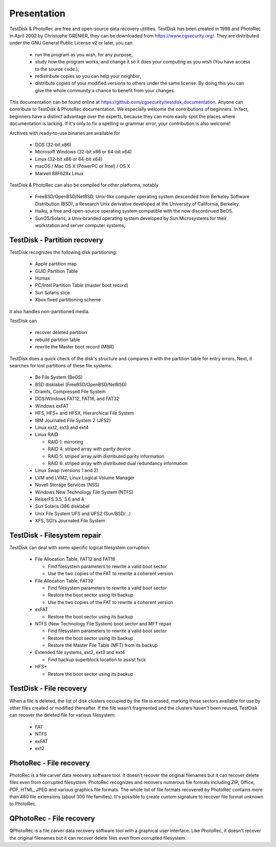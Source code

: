 Presentation
============

TestDisk & PhotoRec are free and open-source data recovery utilities.
TestDisk has been created in 1998 and PhotoRec in April 2002 by Christophe GRENIER, they can be downloaded from https://www.cgsecurity.org/.
They are distributed under the GNU General Public License v2 or later, you can

 * run the program as you wish, for any purpose,
 * study how the program works, and change it so it does your computing as you wish (You have access to the source code.),
 * redistribute copies so you can help your neighbor,
 * distribute copies of your modified versions to others under the same license. By doing this you can give the whole community a chance to benefit from your changes.

This documentation can be found online at https://github.com/cgsecurity/testdisk_documentation.
Anyone can contribute to TestDisk & PhotoRec documentation. We especially welcome the contributions of beginners. In fact, beginners have a distinct advantage over the experts, because they can more easily spot the places where documentation is lacking. If it's only to fix a spelling or grammar error, your contribution is also welcome!

Archives with ready-to-use binaries are available for

 * DOS (32-bit x86)
 * Microsoft Windows (32-bit x86 or 64-bit x64)
 * Linux (32-bit x86 or 64-bit x64)
 * macOS / Mac OS X (PowerPC or Intel) / OS X
 * Marvell 88F628x Linux

TestDisk & PhotoRec can also be compiled for other platforms, notably

 * FreeBSD/OpenBSD/NetBSD, Unix-like computer operating system descended from Berkeley Software Distribution (BSD), a Research Unix derivative developed at the University of California, Berkeley.
 * Haiku, a free and open-source operating system compatible with the now discontinued BeOS.
 * SunOS/Solaris, a Unix-branded operating system developed by Sun Microsystems for their workstation and server computer systems,


TestDisk - Partition recovery
*****************************

TestDisk recognizes the following disk partitioning:

 * Apple partition map
 * GUID Partition Table
 * Humax
 * PC/Intel Partition Table (master boot record)
 * Sun Solaris slice
 * Xbox fixed partitioning scheme

It also handles non-partitioned media.

TestDisk can

 * recover deleted partition
 * rebuild partition table
 * rewrite the Master boot record (MBR)

TestDisk does a quick check of the disk's structure and compares it with the partition table for entry errors.
Next, it searches for lost partitions of these file systems:

 * Be File System (BeOS)
 * BSD disklabel (FreeBSD/OpenBSD/NetBSD)
 * Cramfs, Compressed File System
 * DOS/Windows FAT12, FAT16, and FAT32
 * Windows exFAT
 * HFS, HFS+ and HFSX, Hierarchical File System
 * IBM Journaled File System 2 (JFS2)
 * Linux ext2, ext3 and ext4
 * Linux RAID

   * RAID 1: mirroring
   * RAID 4: striped array with parity device
   * RAID 5: striped array with distributed parity information
   * RAID 6: striped array with distributed dual redundancy information

 * Linux Swap (versions 1 and 2)
 * LVM and LVM2, Linux Logical Volume Manager
 * Novell Storage Services (NSS)
 * Windows New Technology File System (NTFS)
 * ReiserFS 3.5, 3.6 and 4
 * Sun Solaris i386 disklabel
 * Unix File System UFS and UFS2 (Sun/BSD/…)
 * XFS, SGI’s Journaled File System


TestDisk - Filesystem repair
****************************

TestDisk can deal with some specific logical filesystem corruption:

 * File Allocation Table, FAT12 and FAT16

   * Find filesystem parameters to rewrite a valid boot sector
   * Use the two copies of the FAT to rewrite a coherent version

 * File Allocation Table, FAT32

   * Find filesystem parameters to rewrite a valid boot sector
   * Restore the boot sector using its backup
   * Use the two copies of the FAT to rewrite a coherent version

 * exFAT

   * Restore the boot sector using its backup

 * NTFS (New Technology File System) boot sector and MFT repair

   * Find filesystem parameters to rewrite a valid boot sector
   * Restore the boot sector using its backup
   * Restore the Master File Table (MFT) from its backup

 * Extended file systems, ext2, ext3 and ext4

   * Find backup superblock location to assist fsck

 * HFS+

   * Restore the boot sector using its backup

TestDisk - File recovery
************************
When a file is deleted, the list of disk clusters occupied by the file is erased, marking those sectors available for use by other files created or modified thereafter. If the file wasn't fragmented and the clusters haven't been reused, TestDisk can recover the deleted file for various filesystem:

 * FAT
 * NTFS
 * exFAT
 * ext2

PhotoRec - File recovery
************************
PhotoRec is a file carver data recovery software tool. It doesn't recover the original filenames but it can recover delete files even from corrupted filesystem.
PhotoRec recognizes and recovers numerous file formats including ZIP, Office, PDF, HTML, JPEG and various graphics file formats. The whole list of file formats recovered by PhotoRec contains more than 480 file extensions (about 300 file families). It's possible to create custom signature to recover file format unknown to PhotoRec.

QPhotoRec - File recovery
*************************
QPhotoRec is a file carver data recovery software tool with a graphical user interface. Like PhotoRec, it doesn't recover the original filenames but it can recover delete files even from corrupted filesystem.

